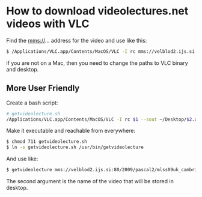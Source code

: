 
* How to download videolectures.net videos with VLC

Find the mms://... address for the video and use like this:

#+BEGIN_SRC bash
$ /Applications/VLC.app/Contents/MacOS/VLC -I rc mms://velblod2.ijs.si:80/2009/pascal2/mlss09uk_cambridge/mackay_it/mlss09uk_mackay_it_01.wmv --sout ~/Desktop/information-theory.avi
#+END_SRC

if you are not on a Mac, then you need to change the paths to VLC
binary and desktop.

** More User Friendly

Create a bash script:

#+BEGIN_SRC bash
# getvideolecture.sh 
/Applications/VLC.app/Contents/MacOS/VLC -I rc $1 --sout ~/Desktop/$2.avi
#+END_SRC

Make it executable and reachable from everywhere:

#+BEGIN_SRC bash
$ chmod 711 getvideolecture.sh 
$ ln -s getvideolecture.sh /usr/bin/getvideolecture
#+END_SRC

And use like:

#+BEGIN_SRC bash
$ getvideolecture mms://velblod2.ijs.si:80/2009/pascal2/mlss09uk_cambridge/mackay_it/mlss09uk_mackay_it_01.wmv information-theory
#+END_SRC

The second argument is the name of the video that will be stored in
desktop.
